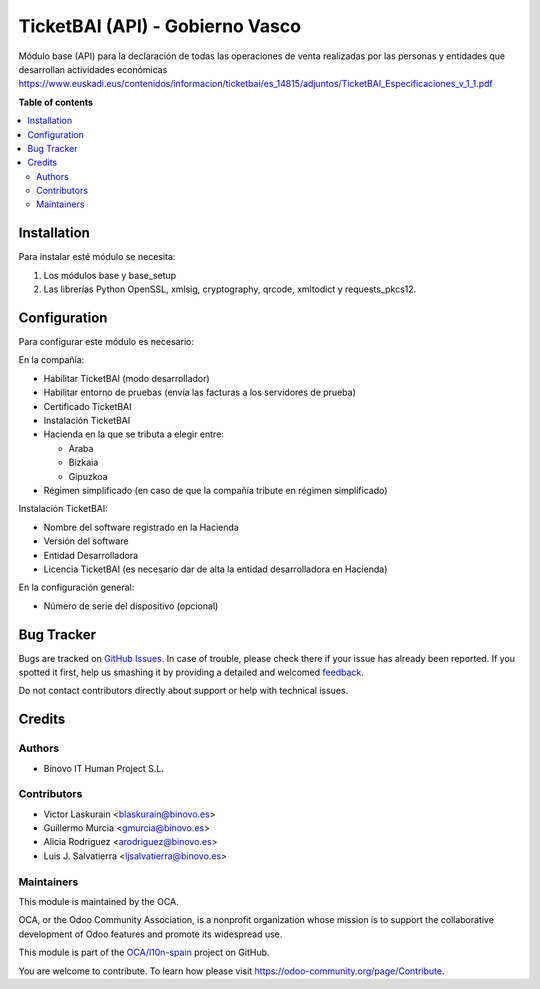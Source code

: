 ================================
TicketBAI (API) - Gobierno Vasco
================================

.. |badge1| image:: https://img.shields.io/badge/maturity-Alpha-yellow.png
    :target: https://odoo-community.org/page/development-status
    :alt: Beta
.. |badge2| image:: https://img.shields.io/badge/licence-AGPL--3-blue.png
    :target: http://www.gnu.org/licenses/agpl-3.0-standalone.html
    :alt: License: AGPL-3
.. |badge3| image:: https://img.shields.io/badge/github-OCA%2Fl10n--spain-lightgray.png?logo=github
    :target: https://github.com/OCA/l10n-spain/tree/11.0/l10n_es_ticketbai_api
    :alt: OCA/l10n-spain

|badge1| |badge2| |badge3|

Módulo base (API) para la declaración de todas las operaciones de venta realizadas por las personas y entidades
que desarrollan actividades económicas
https://www.euskadi.eus/contenidos/informacion/ticketbai/es_14815/adjuntos/TicketBAI_Especificaciones_v_1_1.pdf

**Table of contents**

.. contents::
   :local:

Installation
============

Para instalar esté módulo se necesita:

#. Los módulos base y base_setup
#. Las librerías Python OpenSSL, xmlsig, cryptography, qrcode, xmltodict y requests_pkcs12.

Configuration
=============

Para configurar este módulo es necesario:

En la compañía:

* Habilitar TicketBAI (modo desarrollador)
* Habilitar entorno de pruebas (envía las facturas a los servidores de prueba)
* Certificado TicketBAI
* Instalación TicketBAI
* Hacienda en la que se tributa a elegir entre:

  * Araba
  * Bizkaia
  * Gipuzkoa

* Régimen simplificado (en caso de que la compañía tribute en régimen simplificado)

Instalación TicketBAI:

* Nombre del software registrado en la Hacienda
* Versión del software
* Entidad Desarrolladora
* Licencia TicketBAI (es necesario dar de alta la entidad desarrolladora en Hacienda)

En la configuración general:

* Número de serie del dispositivo (opcional)


Bug Tracker
===========

Bugs are tracked on `GitHub Issues <https://github.com/OCA/l10n-spain/issues>`_.
In case of trouble, please check there if your issue has already been reported.
If you spotted it first, help us smashing it by providing a detailed and welcomed
`feedback <https://github.com/OCA/l10n-spain/issues/new?body=module:%20l10n_es_ticketbai_api%0Aversion:%2011.0%0A%0A**Steps%20to%20reproduce**%0A-%20...%0A%0A**Current%20behavior**%0A%0A**Expected%20behavior**>`_.

Do not contact contributors directly about support or help with technical issues.

Credits
=======

Authors
~~~~~~~

* Binovo IT Human Project S.L.

Contributors
~~~~~~~~~~~~

* Victor Laskurain <blaskurain@binovo.es>
* Guillermo Murcia <gmurcia@binovo.es>
* Alicia Rodriguez <arodriguez@binovo.es>
* Luis J. Salvatierra <ljsalvatierra@binovo.es>

Maintainers
~~~~~~~~~~~

This module is maintained by the OCA.

.. image:: https://odoo-community.org/logo.png
   :alt: Odoo Community Association
   :target: https://odoo-community.org

OCA, or the Odoo Community Association, is a nonprofit organization whose
mission is to support the collaborative development of Odoo features and
promote its widespread use.

This module is part of the `OCA/l10n-spain <https://github.com/OCA/l10n-spain/tree/11.0/l10n_es_ticketbai_api>`_ project on GitHub.

You are welcome to contribute. To learn how please visit https://odoo-community.org/page/Contribute.
